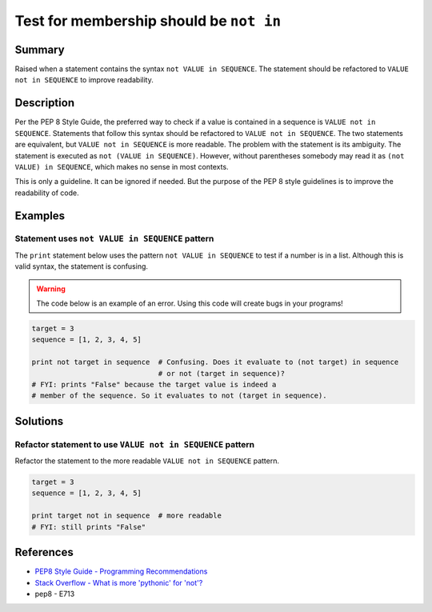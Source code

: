 Test for membership should be ``not in``
========================================

Summary
-------

Raised when a statement contains the syntax ``not VALUE in SEQUENCE``. The statement should be refactored to ``VALUE not in SEQUENCE`` to improve readability.

Description
-----------

Per the PEP 8 Style Guide, the preferred way to check if a value is contained in a sequence is ``VALUE not in SEQUENCE``. Statements that follow this syntax should be refactored to ``VALUE not in SEQUENCE``. The two statements are equivalent, but ``VALUE not in SEQUENCE`` is more readable. The problem with the statement is its ambiguity. The statement is executed as ``not (VALUE in SEQUENCE)``. However, without parentheses somebody may read it as ``(not VALUE) in SEQUENCE``, which makes no sense in most contexts. 

This is only a guideline. It can be ignored if needed. But the purpose of the PEP 8 style guidelines is to improve the readability of code.

Examples
----------

Statement uses ``not VALUE in SEQUENCE`` pattern
................................................

The ``print`` statement below uses the pattern ``not VALUE in SEQUENCE`` to test if a number is in a list. Although this is valid syntax, the statement is confusing. 

.. warning:: The code below is an example of an error. Using this code will create bugs in your programs!

.. code:: python

    target = 3
    sequence = [1, 2, 3, 4, 5]
    
    print not target in sequence  # Confusing. Does it evaluate to (not target) in sequence
                                  # or not (target in sequence)?
    # FYI: prints "False" because the target value is indeed a 
    # member of the sequence. So it evaluates to not (target in sequence).

Solutions
---------

Refactor statement to use ``VALUE not in SEQUENCE`` pattern
...........................................................

Refactor the statement to the more readable ``VALUE not in SEQUENCE`` pattern.

.. code:: python

    target = 3
    sequence = [1, 2, 3, 4, 5]
    
    print target not in sequence  # more readable
    # FYI: still prints "False"
    
References
----------
- `PEP8 Style Guide - Programming Recommendations <http://legacy.python.org/dev/peps/pep-0008/#programming-recommendations>`_
- `Stack Overflow - What is more 'pythonic' for 'not'? <http://stackoverflow.com/questions/17659303/what-is-more-pythonic-for-not>`_
- pep8 - E713
